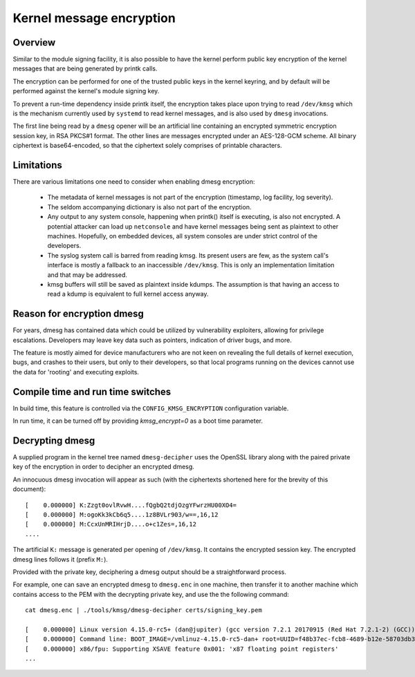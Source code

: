 Kernel message encryption
-------------------------

.. CONTENTS
..
.. - Overview
.. - Reason for encrypting dmesg
.. - Compile time and run time switches
.. - Limitations
.. - Decrypting dmesg


========
Overview
========

Similar to the module signing facility, it is also possible to have the kernel
perform public key encryption of the kernel messages that are being generated
by printk calls.

The encryption can be performed for one of the trusted public keys in the
kernel keyring, and by default will be performed against the kernel's module
signing key.

To prevent a run-time dependency inside printk itself, the encryption takes
place upon trying to read ``/dev/kmsg`` which is the mechanism currently used
by ``systemd`` to read kernel messages, and is also used by ``dmesg``
invocations.

The first line being read by a ``dmesg`` opener will be an artificial line
containing an encrypted symmetric encryption session key, in RSA PKCS#1 format.
The other lines are messages encrypted under an AES-128-GCM scheme. All binary
ciphertext is base64-encoded, so that the ciphertext solely comprises of
printable characters.

===========
Limitations
===========

There are various limitations one need to consider when enabling dmesg
encryption:

  * The metadata of kernel messages is not part of the encryption (timestamp,
    log facility, log severity).

  * The seldom accompanying dictionary is also not part of the encryption.

  * Any output to any system console, happening when printk() itself is
    executing, is also not encrypted. A potential attacker can load up
    ``netconsole`` and have kernel messages being sent as plaintext to other
    machines. Hopefully, on embedded devices, all system consoles are under
    strict control of the developers.

  * The syslog system call is barred from reading kmsg. Its present users are
    few, as the system call's interface is mostly a fallback to an inaccessible
    ``/dev/kmsg``. This is only an implementation limitation and that may be
    addressed.

  * kmsg buffers will still be saved as plaintext inside kdumps. The assumption
    is that having an access to read a kdump is equivalent to full kernel
    access anyway.

===========================
Reason for encryption dmesg
===========================

For years, dmesg has contained data which could be utilized by vulnerability
exploiters, allowing for privilege escalations. Developers may leave key data
such as pointers, indication of driver bugs, and more.

The feature is mostly aimed for device manufacturers who are not keen on
revealing the full details of kernel execution, bugs, and crashes to their
users, but only to their developers, so that local programs running on the
devices cannot use the data for 'rooting' and executing exploits.

==================================
Compile time and run time switches
==================================

In build time, this feature is controlled via the ``CONFIG_KMSG_ENCRYPTION``
configuration variable.

In run time, it can be turned off by providing `kmsg_encrypt=0` as a boot time
parameter.

================
Decrypting dmesg
================

A supplied program in the kernel tree named ``dmesg-decipher`` uses the OpenSSL
library along with the paired private key of the encryption in order to
decipher an encrypted dmesg.

An innocuous dmesg invocation will appear as such (with the ciphertexts
shortened here for the brevity of this document)::

    [    0.000000] K:Zzgt0ovlRvwH....fQgbQ2tdjOzgYFwrzHU00XO4=
    [    0.000000] M:ogoKk3kCb6q5....1z8BVLr903/w==,16,12
    [    0.000000] M:CcxUnMRIHrjD....o+c1Zes=,16,12
    ....

The artificial ``K:`` message is generated per opening of ``/dev/kmsg``. It
contains the encrypted session key. The encrypted dmesg lines follows it
(prefix ``M:``).

Provided with the private key, deciphering a dmesg output should be a
straightforward process.

For example, one can save an encrypted dmesg to ``dmesg.enc`` in one machine,
then transfer it to another machine which contains access to the PEM with the
decrypting private key, and use the the following command::

    cat dmesg.enc | ./tools/kmsg/dmesg-decipher certs/signing_key.pem

    [    0.000000] Linux version 4.15.0-rc5+ (dan@jupiter) (gcc version 7.2.1 20170915 (Red Hat 7.2.1-2) (GCC)) #109 SMP Sat Dec 30 18:32:25 IST 2017
    [    0.000000] Command line: BOOT_IMAGE=/vmlinuz-4.15.0-rc5-dan+ root=UUID=f48b37ec-fcb8-4689-b12e-58703db3cb21 ro rhgb quiet LANG=en_US.UTF-8
    [    0.000000] x86/fpu: Supporting XSAVE feature 0x001: 'x87 floating point registers'
    ...
